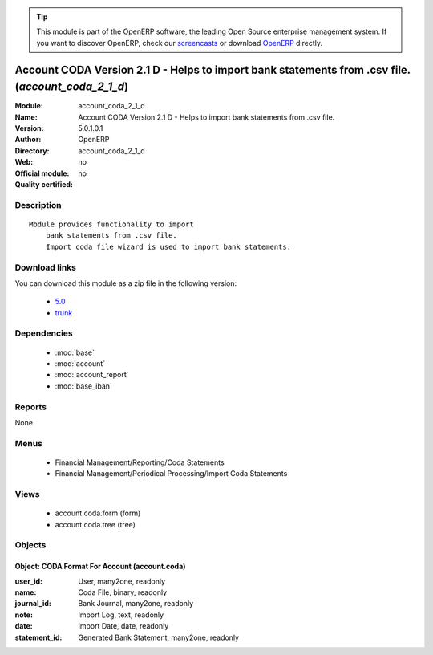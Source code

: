 
.. module:: account_coda_2_1_d
    :synopsis: Account CODA Version 2.1 D - Helps to import bank statements from .csv file. 
    :noindex:
.. 

.. raw:: html

      <br />
    <link rel="stylesheet" href="../_static/hide_objects_in_sidebar.css" type="text/css" />

.. tip:: This module is part of the OpenERP software, the leading Open Source 
  enterprise management system. If you want to discover OpenERP, check our 
  `screencasts <http://openerp.tv>`_ or download 
  `OpenERP <http://openerp.com>`_ directly.

.. raw:: html

    <div class="js-kit-rating" title="" permalink="" standalone="yes" path="/account_coda_2_1_d"></div>
    <script src="http://js-kit.com/ratings.js"></script>

Account CODA Version 2.1 D - Helps to import bank statements from .csv file. (*account_coda_2_1_d*)
===================================================================================================
:Module: account_coda_2_1_d
:Name: Account CODA Version 2.1 D - Helps to import bank statements from .csv file.
:Version: 5.0.1.0.1
:Author: OpenERP
:Directory: account_coda_2_1_d
:Web: 
:Official module: no
:Quality certified: no

Description
-----------

::

  Module provides functionality to import
      bank statements from .csv file.
      Import coda file wizard is used to import bank statements.

Download links
--------------

You can download this module as a zip file in the following version:

  * `5.0 <http://www.openerp.com/download/modules/5.0/account_coda_2_1_d.zip>`_
  * `trunk <http://www.openerp.com/download/modules/trunk/account_coda_2_1_d.zip>`_


Dependencies
------------

 * :mod:`base`
 * :mod:`account`
 * :mod:`account_report`
 * :mod:`base_iban`

Reports
-------

None


Menus
-------

 * Financial Management/Reporting/Coda Statements
 * Financial Management/Periodical Processing/Import Coda Statements

Views
-----

 * account.coda.form (form)
 * account.coda.tree (tree)


Objects
-------

Object: CODA Format For Account (account.coda)
##############################################



:user_id: User, many2one, readonly





:name: Coda File, binary, readonly





:journal_id: Bank Journal, many2one, readonly





:note: Import Log, text, readonly





:date: Import Date, date, readonly





:statement_id: Generated Bank Statement, many2one, readonly


